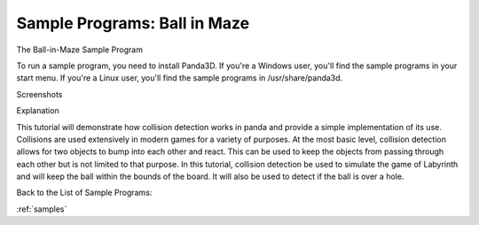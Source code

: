 .. _ball-in-maze:

Sample Programs: Ball in Maze
=============================

The Ball-in-Maze Sample Program

To run a sample program, you need to install Panda3D. If you're a Windows
user, you'll find the sample programs in your start menu. If you're a Linux
user, you'll find the sample programs in /usr/share/panda3d.

Screenshots

|Screenshot-Sample-Programs-Ball-in-Maze.jpg|

Explanation

This tutorial will demonstrate how collision detection works in panda and
provide a simple implementation of its use. Collisions are used extensively in
modern games for a variety of purposes. At the most basic level, collision
detection allows for two objects to bump into each other and react. This can
be used to keep the objects from passing through each other but is not limited
to that purpose. In this tutorial, collision detection be used to simulate the
game of Labyrinth and will keep the ball within the bounds of the board. It
will also be used to detect if the ball is over a hole.

Back to the List of Sample Programs:

:ref:`samples`

.. |Screenshot-Sample-Programs-Ball-in-Maze.jpg| image:: screenshot-sample-programs-ball-in-maze.jpg

